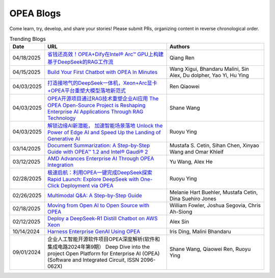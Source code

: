 .. _opea_blogs:

OPEA Blogs
##########

Come learn, try, develop, and share your stories! Please submit PRs, organizing content in reverse chronological order.

.. list-table:: Trending Blogs
   :widths: 10 50 40
   :header-rows: 1

   * - Date
     - URL
     - Authors
   * - 04/18/2025
     - `省钱还高效！OPEA+Dify在Intel® Arc™ GPU上构建基于DeepSeek的RAG工作流 <https://mp.weixin.qq.com/s/g71trKXM-yohse-FcfeZ6A>`_
     - Qiang Ren 
   * - 04/15/2025
     - `Build Your First Chatbot with OPEA In Minutes <https://www.intel.com/content/www/us/en/developer/articles/guide/build-your-first-chatbot-with-opea-in-minutes.html>`_
     - Wang Xigui, Bhandaru Malini, Sin Alex, Du dolpher, Yao Yi, Hu Ying
   * - 04/03/2025
     - `打造接地气的DeepSeek一体机，Xeon+Arc显卡+OPEA平台重塑大模型落地新范式 <https://mp.weixin.qq.com/s?__biz=MjM5NTUyMzU3OQ==&mid=2650961463&idx=4&sn=9b704579cea127198c795c71e723b5ac&chksm=bc83d8ef6618e5429b14953e96c2158ab4ef52169a5a3aa17db1e5fe04b4a0be5db4932fa00d&mpshare=1&scene=1&srcid=0423ZYJKgXcqktEomcOpudvs&sharer_shareinfo=bd6b86b444cdf48c640c1bf7ea34917b&sharer_shareinfo_first=bd6b86b444cdf48c640c1bf7ea34917b&exportkey=n_ChQIAhIQiCWCri5tAjF1XRZOmwAOahKfAgIE97dBBAEAAAAAABxUI%2FuPPXoAAAAOpnltbLcz9gKNyK89dVj0QCErp19OjOuer1UbAkA61LFM7C16jCL9S9Fa9hs3B2YrJqdkbW%2BBj0GZThFK75%2FghEuAxji2D0qYlyGxR%2Bq2Ow2b%2FO3TUI80vBLRzOG66fS8bISO%2FyjEuCFPouR5qQjY8fIDNF30easQ0DUvl2v3DtPVYhZiy6wTZyJDAH5ZFq953RIMTGKMIyABV0BqHgmSFrWN07prnuic04ItBMrOM69P0NgM8bDMusov4ER0Z7hlSBiMHxHQyp7xZ0GHUFuxPsg%2BH3N%2FLRfpw0epKr8wsp57ePBNaBqR9Mh12dTuGdmDejmiLCjYmZUVv52mkOFm6Ylxqb7tHYfg&acctmode=0&pass_ticket=7NZ%2FLh9KkM%2BNXadq9mHEQ6mYEEXuxCrVCn3cGtpsR3jBL6gp77h3sMW8IrXLXdvH&wx_header=0#rd>`_
     - Ren Qiaowei
   * - 04/03/2025
     - `OPEA开源项目通过RAG技术重塑企业AI应用 The OPEA Open-Source Project is Reshaping Enterprise AI Applications Through RAG Technology <https://mp.weixin.qq.com/s/STWUVon3eG3BdoeFEeOOAQ>`_
     - Shane Wang
   * - 04/03/2025
     - `解锁边缘AI新潜能， 加速智能场景落地 Unlock the Power of Edge AI and Speed Up the Landing of Generative AI <https://mp.weixin.qq.com/s/nqGiQFaqDyNsGcBUmQSI8w>`_
     - Ruoyu Ying
   * - 03/14/2025
     - `Document Summarization: A Step-by-Step Guide with OPEA™ 1.2 and Intel® Gaudi® 2 <https://www.intel.com/content/www/us/en/developer/articles/technical/document-summarization-step-by-step-guide.html>`_
     - Mustafa S. Cetin, Sihan Chen, Xinyao Wang and Omar Khleif
   * - 03/12/2025
     - `AMD Advances Enterprise AI Through OPEA Integration <https://rocm.blogs.amd.com/artificial-intelligence/-opea-blog/README.html>`_
     - Yu Wang, Alex He
   * - 02/28/2025
     - `极速启航：利用OPEA一键完成DeepSeek探索 Rapid Launch: Explore DeepSeek with One-Click Deployment via OPEA <https://mp.weixin.qq.com/s?__biz=MjM5NTUyMzU3OQ==&mid=2650961030&idx=2&sn=1aaec321f3cda7256a7b8084b88ea7e7&chksm=bc9b3ab35e8a541dd6da84f495e7ae12e9754b3e0e34f37ec166bc53d1fb05c273cb8a180623&mpshare=1&scene=1&srcid=0423i5NbZhitmuoo4obrWTH8&sharer_shareinfo=f816089abc6b5ce8d4832316a7ac8dcb&sharer_shareinfo_first=f816089abc6b5ce8d4832316a7ac8dcb&exportkey=n_ChQIAhIQKhzs%2F2qRqvYv5ewlp0EfYhKfAgIE97dBBAEAAAAAACxyLqgtybUAAAAOpnltbLcz9gKNyK89dVj06MSWPsICq2gNyEvnwK912cuUTPuqmmtOAvXFgZbh2ZhTQMSN9ABxGSbk42DEEsYxqRGchIi7NcmBwBjaEU5dfQn4Mlb5grTp6KjQ%2FO%2Fk5r8tmVINMNext%2FAVaHpb%2BtIiUiycZ2ewmRr5f8aKeKrWPLavJ0yv5VVTzZYaies6vKXlQhlZWjNG%2FIDomR0rwb1VdVL%2BkE6y7QLzhZ7E0rIJcJ4iy%2Fwn9NMty4uMMgvc4Lwlf4XmjR2TL9OKjKAQr8J18yX7x%2Bkpo%2B7P1j0HjbbeXfWBhH9rENlRGWHmkH2bCH7vPUu9uqXFoiVtU0lx2KDFKbDx5B7kIgDw&acctmode=0&pass_ticket=9jE6rY31xprmfEQiRWnDcgrIhQ%2FXoVOlHs7uNIrh6MhXfe%2B7mX%2FiPEkBE33tk%2FhP&wx_header=0#rd>`_
     - Ruoyu Ying
   * - 02/26/2025
     - `Multimodal Q&A: A Step-by-Step Guide <https://www.intel.com/content/www/us/en/developer/articles/technical/multimodal-q-and-a-step-by-step-guide.html>`_
     - Melanie Hart Buehler, Mustafa Cetin, Dina Suehiro Jones
   * - 02/18/2025
     - `Moving from Open AI to Open Source with OPEA <https://www.intel.com/content/www/us/en/content-details/847353/moving-from-open-ai-to-open-source-with-opea.html?DocID=847353>`_
     - William Fowler, Joshua Segovia, Chris Ah-Siong
   * - 02/12/2025
     - `Deploy a DeepSeek-R1 Distill Chatbot on AWS Xeon <https://www.intel.com/content/www/us/en/developer/articles/guide/deploy-a-deepseek-r1-distill-chatbot-on-aws-xeon.html>`_
     - Alex Sin
   * - 10/14/2024
     - `Harness Enterprise GenAI Using OPEA <https://vmblog.com/archive/2024/10/14/harness-enterprise-genai-using-opea.aspx>`_
     - Iris Ding, Malini Bhandaru
   * - 09/01/2024
     - 企业人工智能开源软件项目OPEA深度解析(软件和集成电路2024年第9期） Deep Dive into the project Open Platform for Enterprise AI (OPEA) (Software and Integrated Circuit, ISSN 2096-062X)
     - Shane Wang, Qiaowei Ren, Ruoyu Ying


